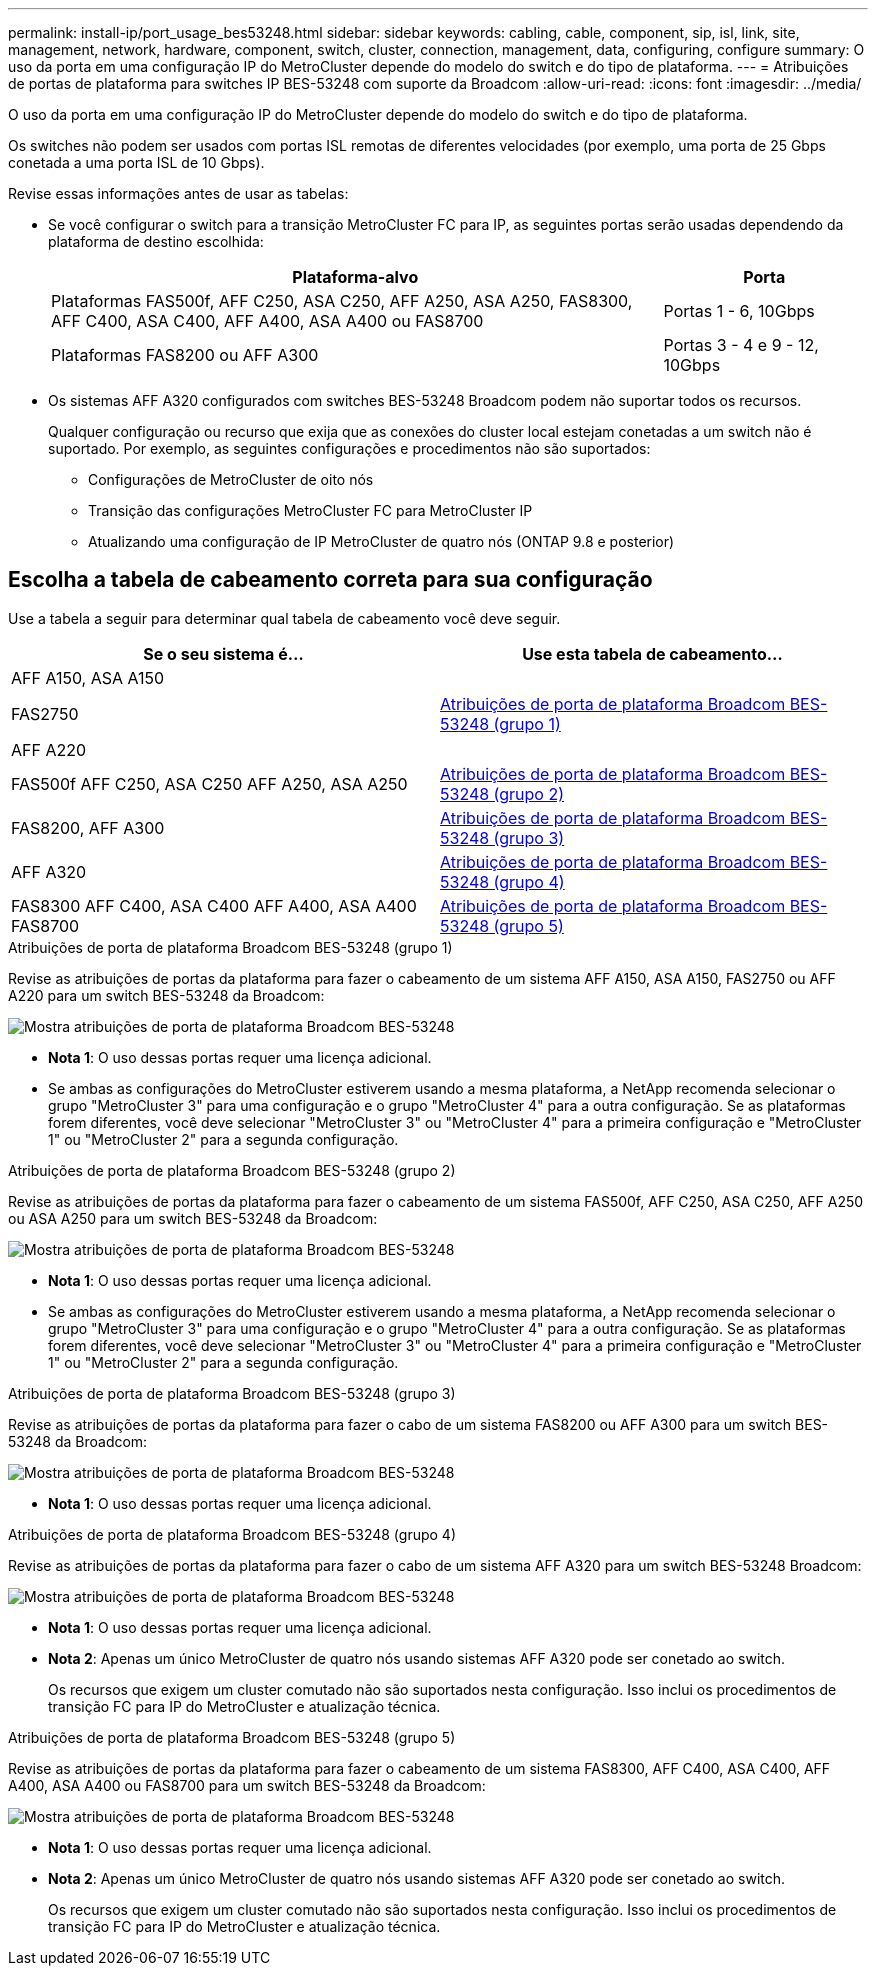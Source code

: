 ---
permalink: install-ip/port_usage_bes53248.html 
sidebar: sidebar 
keywords: cabling, cable, component, sip, isl, link, site, management, network, hardware, component, switch, cluster, connection, management, data, configuring, configure 
summary: O uso da porta em uma configuração IP do MetroCluster depende do modelo do switch e do tipo de plataforma. 
---
= Atribuições de portas de plataforma para switches IP BES-53248 com suporte da Broadcom
:allow-uri-read: 
:icons: font
:imagesdir: ../media/


[role="lead"]
O uso da porta em uma configuração IP do MetroCluster depende do modelo do switch e do tipo de plataforma.

Os switches não podem ser usados com portas ISL remotas de diferentes velocidades (por exemplo, uma porta de 25 Gbps conetada a uma porta ISL de 10 Gbps).

.Revise essas informações antes de usar as tabelas:
* Se você configurar o switch para a transição MetroCluster FC para IP, as seguintes portas serão usadas dependendo da plataforma de destino escolhida:
+
[cols="75,25"]
|===
| Plataforma-alvo | Porta 


| Plataformas FAS500f, AFF C250, ASA C250, AFF A250, ASA A250, FAS8300, AFF C400, ASA C400, AFF A400, ASA A400 ou FAS8700 | Portas 1 - 6, 10Gbps 


| Plataformas FAS8200 ou AFF A300 | Portas 3 - 4 e 9 - 12, 10Gbps 
|===
* Os sistemas AFF A320 configurados com switches BES-53248 Broadcom podem não suportar todos os recursos.
+
Qualquer configuração ou recurso que exija que as conexões do cluster local estejam conetadas a um switch não é suportado. Por exemplo, as seguintes configurações e procedimentos não são suportados:

+
** Configurações de MetroCluster de oito nós
** Transição das configurações MetroCluster FC para MetroCluster IP
** Atualizando uma configuração de IP MetroCluster de quatro nós (ONTAP 9.8 e posterior)






== Escolha a tabela de cabeamento correta para sua configuração

Use a tabela a seguir para determinar qual tabela de cabeamento você deve seguir.

[cols="2*"]
|===
| Se o seu sistema é... | Use esta tabela de cabeamento... 


 a| 
AFF A150, ASA A150

FAS2750

AFF A220
| <<table_1_bes_53248,Atribuições de porta de plataforma Broadcom BES-53248 (grupo 1)>> 


| FAS500f AFF C250, ASA C250 AFF A250, ASA A250 | <<table_2_bes_53248,Atribuições de porta de plataforma Broadcom BES-53248 (grupo 2)>> 


| FAS8200, AFF A300 | <<table_3_bes_53248,Atribuições de porta de plataforma Broadcom BES-53248 (grupo 3)>> 


| AFF A320 | <<table_4_bes_53248,Atribuições de porta de plataforma Broadcom BES-53248 (grupo 4)>> 


| FAS8300 AFF C400, ASA C400 AFF A400, ASA A400 FAS8700 | <<table_5_bes_53248,Atribuições de porta de plataforma Broadcom BES-53248 (grupo 5)>> 
|===
.Atribuições de porta de plataforma Broadcom BES-53248 (grupo 1)
Revise as atribuições de portas da plataforma para fazer o cabeamento de um sistema AFF A150, ASA A150, FAS2750 ou AFF A220 para um switch BES-53248 da Broadcom:

image::../media/mcc_ip_cabling_a_aff_asa_a150_a220_fas2750_to_a_broadcom_bes_53248_switch.png[Mostra atribuições de porta de plataforma Broadcom BES-53248]

* *Nota 1*: O uso dessas portas requer uma licença adicional.
* Se ambas as configurações do MetroCluster estiverem usando a mesma plataforma, a NetApp recomenda selecionar o grupo "MetroCluster 3" para uma configuração e o grupo "MetroCluster 4" para a outra configuração. Se as plataformas forem diferentes, você deve selecionar "MetroCluster 3" ou "MetroCluster 4" para a primeira configuração e "MetroCluster 1" ou "MetroCluster 2" para a segunda configuração.


.Atribuições de porta de plataforma Broadcom BES-53248 (grupo 2)
Revise as atribuições de portas da plataforma para fazer o cabeamento de um sistema FAS500f, AFF C250, ASA C250, AFF A250 ou ASA A250 para um switch BES-53248 da Broadcom:

image::../media/mcc_ip_cabling_a_aff_asa_c250_a250_fas500f_to_a_broadcom_bes_53248_switch.png[Mostra atribuições de porta de plataforma Broadcom BES-53248]

* *Nota 1*: O uso dessas portas requer uma licença adicional.
* Se ambas as configurações do MetroCluster estiverem usando a mesma plataforma, a NetApp recomenda selecionar o grupo "MetroCluster 3" para uma configuração e o grupo "MetroCluster 4" para a outra configuração. Se as plataformas forem diferentes, você deve selecionar "MetroCluster 3" ou "MetroCluster 4" para a primeira configuração e "MetroCluster 1" ou "MetroCluster 2" para a segunda configuração.


.Atribuições de porta de plataforma Broadcom BES-53248 (grupo 3)
Revise as atribuições de portas da plataforma para fazer o cabo de um sistema FAS8200 ou AFF A300 para um switch BES-53248 da Broadcom:

image::../media/mcc-ip-cabling-a-aff-a300-or-fas8200-to-a-broadcom-bes-53248-switch.png[Mostra atribuições de porta de plataforma Broadcom BES-53248]

* *Nota 1*: O uso dessas portas requer uma licença adicional.


.Atribuições de porta de plataforma Broadcom BES-53248 (grupo 4)
Revise as atribuições de portas da plataforma para fazer o cabo de um sistema AFF A320 para um switch BES-53248 Broadcom:

image::../media/mcc-ip-cabling-a-aff-a320-to-a-broadcom-bes-53248-switch.png[Mostra atribuições de porta de plataforma Broadcom BES-53248]

* *Nota 1*: O uso dessas portas requer uma licença adicional.
* *Nota 2*: Apenas um único MetroCluster de quatro nós usando sistemas AFF A320 pode ser conetado ao switch.
+
Os recursos que exigem um cluster comutado não são suportados nesta configuração. Isso inclui os procedimentos de transição FC para IP do MetroCluster e atualização técnica.



.Atribuições de porta de plataforma Broadcom BES-53248 (grupo 5)
Revise as atribuições de portas da plataforma para fazer o cabeamento de um sistema FAS8300, AFF C400, ASA C400, AFF A400, ASA A400 ou FAS8700 para um switch BES-53248 da Broadcom:

image::../media/mcc-ip-cabling-a-fas8300-a400-c400-or-fas8700-to-a-broadcom-bes-53248-switch.png[Mostra atribuições de porta de plataforma Broadcom BES-53248]

* *Nota 1*: O uso dessas portas requer uma licença adicional.
* *Nota 2*: Apenas um único MetroCluster de quatro nós usando sistemas AFF A320 pode ser conetado ao switch.
+
Os recursos que exigem um cluster comutado não são suportados nesta configuração. Isso inclui os procedimentos de transição FC para IP do MetroCluster e atualização técnica.


